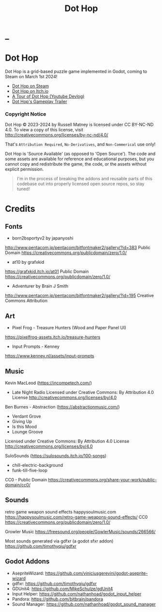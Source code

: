 #+title: Dot Hop
#+startup: overview

* _

#+html: <p align="center">
#+html:   <a href="https://github.com/russmatney/dothop/actions/workflows/unit_tests.yml"><img alt="Unit Tests" src="https://github.com/russmatney/dothop/actions/workflows/unit-tests.yml/badge.svg" /></a>
#+html:   <a href="https://github.com/russmatney/dothop/actions/workflows/itch_build_and_deploy.yml"><img alt="Itch Deploy" src="https://github.com/russmatney/dothop/actions/workflows/itch-build-and-deploy.yml/badge.svg" /></a>
#+html:   <a href="https://github.com/russmatney/dothop/actions/workflows/steam_build_and_deploy.yml"><img alt="Steam Deploy" src="https://github.com/russmatney/dothop/actions/workflows/steam-build-and-deploy.yml/badge.svg" /></a>
#+html:  </p>

#+html: <div id="header" align="center">
#+html: <div id="badges">
#+html:   <a href="https://store.steampowered.com/app/2779710/Dot_Hop/">
#+html:     <img alt="Dot Hop on Steam" src="https://img.shields.io/badge/add%20to%20wishlist%20-%20?style=for-the-badge&logo=steam&label=Dot%20Hop&color=55abef" />
#+html:   </a>
#+html:   <a href="https://mastodon.gamedev.place/@russmatney">
#+html:     <img src="https://img.shields.io/badge/Mastodon-teal?style=for-the-badge&logo=mastodon&logoColor=white" alt="Mastodon Badge"/>
#+html:   </a>
#+html:   <a href="https://www.twitch.tv/russmatney">
#+html:     <img src="https://img.shields.io/badge/Twitch-purple?style=for-the-badge&logo=twitch&logoColor=white" alt="Twitch Badge"/>
#+html:   </a>
#+html:   <a href="https://www.patreon.com/russmatney">
#+html:     <img src="https://img.shields.io/badge/Patreon-red?style=for-the-badge&logo=patreon&logoColor=white" alt="Patreon Badge"/>
#+html:   </a>
#+html:   <a href="https://discord.gg/xZHWtGfAvF">
#+html:     <img alt="Discord" src="https://img.shields.io/discord/758750490015563776?style=for-the-badge&logo=discord&logoColor=fff&label=discord" />
#+html:   </a>
#+html:   <a href="https://www.youtube.com/@russmatney">
#+html:     <img src="https://img.shields.io/badge/Youtube-red?style=for-the-badge&logo=youtube&logoColor=white" alt="Youtube Badge"/>
#+html:   </a>
#+html: </div>
#+html: </div>

* Dot Hop
Dot Hop is a grid-based puzzle game implemented in Godot, coming to Steam on
March 1st 2024!

- [[https://store.steampowered.com/app/2779710/Dot_Hop/][Dot Hop on Steam]]
- [[https://russmatney.itch.io/dot-hop][Dot Hop on Itch.io]]
- [[https://youtu.be/yfdHTPWyWvA][A Tour of Dot Hop (Youtube Devlog)]]
- [[https://youtu.be/fxT0u9VVcIg][Dot Hop's Gameplay Trailer]]

*** Copyright Notice
Dot Hop © 2023-2024 by Russell Matney is licensed under CC BY-NC-ND 4.0. To view a copy
of this license, visit http://creativecommons.org/licenses/by-nc-nd/4.0/

That's ~Attribution Required~, ~No-Derivatives~, and ~Non-Commerical~ use only!

Dot Hop is 'Source Available' (as opposed to 'Open Source'). The code and some
assets are available for reference and educational purposes, but you cannot copy
and redistribute the game, the code, or the assets without explicit permission.

#+begin_quote
I'm in the process of breaking the addons and reusable parts of this codebase
out into properly licensed open source repos, so stay tuned!
#+end_quote
* Credits
** Fonts
- born2bsportyv2 by japanyoshi
http://www.pentacom.jp/pentacom/bitfontmaker2/gallery/?id=383
Public Domain
https://creativecommons.org/publicdomain/zero/1.0/

- at10 by grafxkid
https://grafxkid.itch.io/at01
Public Domain
https://creativecommons.org/publicdomain/zero/1.0/

- Adventurer by Brain J Smith
http://www.pentacom.jp/pentacom/bitfontmaker2/gallery/?id=195
Creative Commons Attribution
** Art
- Pixel Frog - Treasure Hunters (Wood and Paper Panel UI)
https://pixelfrog-assets.itch.io/treasure-hunters

- Input Prompts - Kenney
https://www.kenney.nl/assets/input-prompts
** Music
Kevin MacLeod (https://incompetech.com/)
- Late Night Radio
  Licensed under Creative Commons: By Attribution 4.0 License
  http://creativecommons.org/licenses/by/4.0

Ben Burnes - Abstraction (https://abstractionmusic.com/)
- Verdant Grove
- Giving Up
- Is this Mood
- Lounge Groove
Licensed under Creative Commons: By Attribution 4.0 License
http://creativecommons.org/licenses/by/4.0

SuloSounds (https://sulosounds.itch.io/100-songs)
- chill-electric-background
- funk-till-five-loop
CC0 - Public Domain
https://creativecommons.org/share-your-work/public-domain/cc0/
** Sounds
retro game weapon sound effects
happysoulmusic.com
https://happysoulmusic.com/retro-game-weapons-sound-effects/
CC0
https://creativecommons.org/publicdomain/zero/1.0/

Growler Music
https://freesound.org/people/GowlerMusic/sounds/266566/

Most sounds generated via gdfxr (a godot sfxr addon)
https://github.com/timothyqiu/gdfxr
** Godot Addons
- AsepriteWizard: https://github.com/viniciusgerevini/godot-aseprite-wizard
- gdfxr: https://github.com/timothyqiu/gdfxr
- GDUnit4: https://github.com/MikeSchulze/gdUnit4
- Input Helper: https://github.com/nathanhoad/godot_input_helper
- Pandora: https://github.com/bitbrain/pandora
- Sound Manager: https://github.com/nathanhoad/godot_sound_manager
